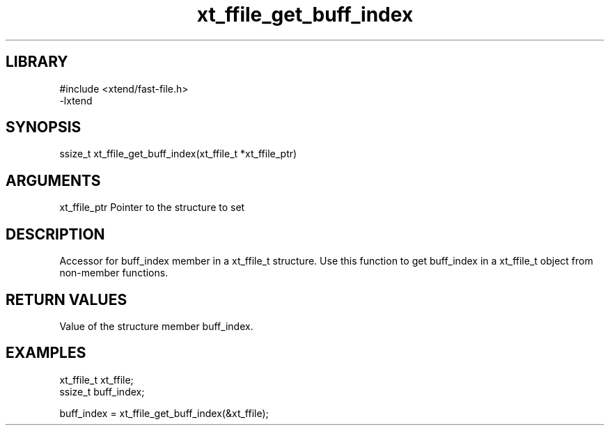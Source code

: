 \" Generated by c2man from xt_ffile_get_buff_index.c
.TH xt_ffile_get_buff_index 3

.SH LIBRARY
\" Indicate #includes, library name, -L and -l flags
.nf
.na
#include <xtend/fast-file.h>
-lxtend
.ad
.fi

\" Convention:
\" Underline anything that is typed verbatim - commands, etc.
.SH SYNOPSIS
.PP
.nf
.na
ssize_t    xt_ffile_get_buff_index(xt_ffile_t *xt_ffile_ptr)
.ad
.fi

.SH ARGUMENTS
.nf
.na
xt_ffile_ptr    Pointer to the structure to set
.ad
.fi

.SH DESCRIPTION

Accessor for buff_index member in a xt_ffile_t structure.
Use this function to get buff_index in a xt_ffile_t object
from non-member functions.

.SH RETURN VALUES

Value of the structure member buff_index.

.SH EXAMPLES
.nf
.na

xt_ffile_t      xt_ffile;
ssize_t         buff_index;

buff_index = xt_ffile_get_buff_index(&xt_ffile);
.ad
.fi
